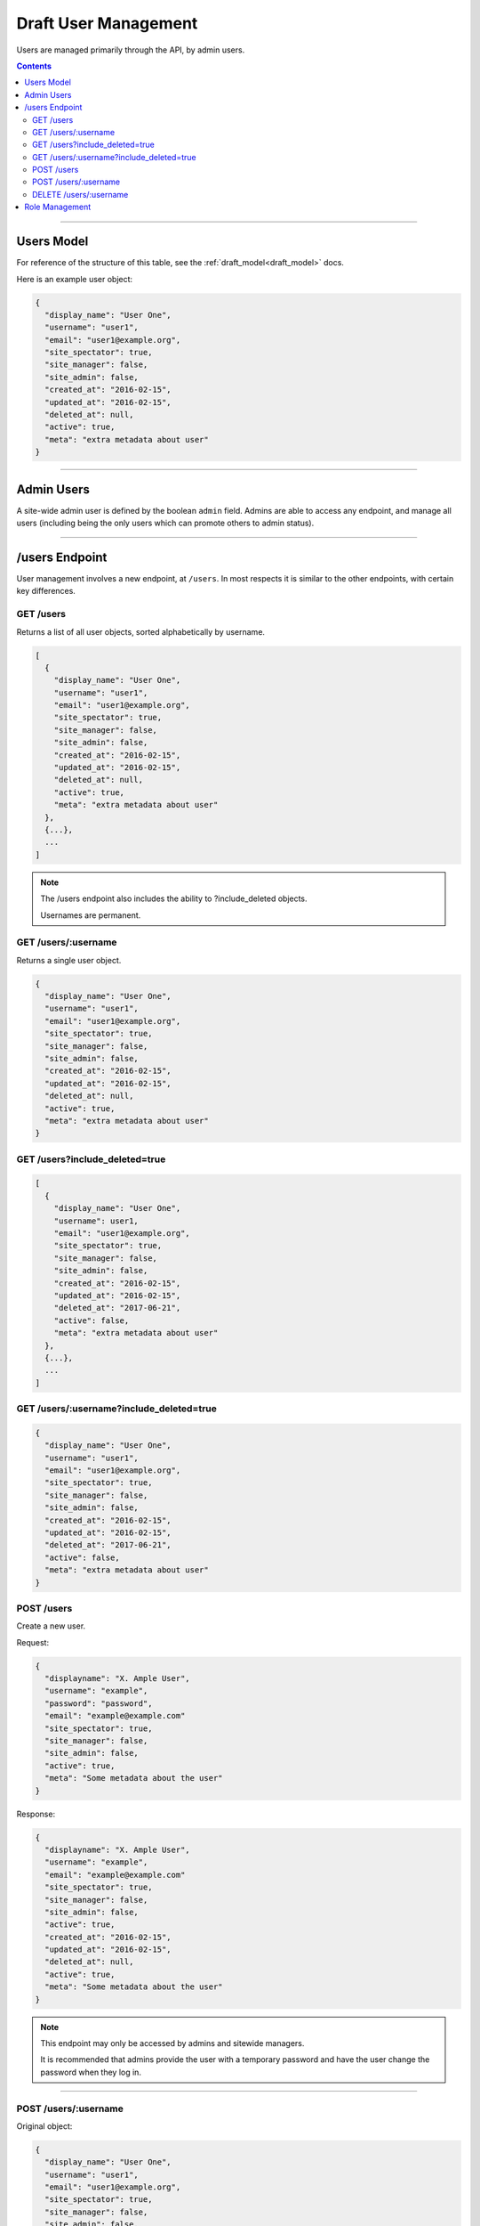 .. _draft_users:

=====================
Draft User Management
=====================

Users are managed primarily through the API, by admin users.

.. contents::

-----------

Users Model
-----------

For reference of the structure of this table, see the
:ref:`draft_model<draft_model>` docs.

Here is an example user object:

.. code-block:: javascript

      {
        "display_name": "User One",
        "username": "user1",
        "email": "user1@example.org",
        "site_spectator": true,
        "site_manager": false,
        "site_admin": false,
        "created_at": "2016-02-15",
        "updated_at": "2016-02-15",
        "deleted_at": null,
        "active": true,
        "meta": "extra metadata about user"
      }

-----------

Admin Users
-----------

A site-wide admin user is defined by the boolean ``admin`` field. Admins
are able to access any endpoint, and manage all users (including being the only
users which can promote others to admin status).

---------------

/users Endpoint
---------------

User management involves a new endpoint, at ``/users``. In most respects it is
similar to the other endpoints, with certain key differences.

GET /users
~~~~~~~~~~

Returns a list of all user objects, sorted alphabetically by username.

.. code-block:: javascript

    [
      {
        "display_name": "User One",
        "username": "user1",
        "email": "user1@example.org",
        "site_spectator": true,
        "site_manager": false,
        "site_admin": false,
        "created_at": "2016-02-15",
        "updated_at": "2016-02-15",
        "deleted_at": null,
        "active": true,
        "meta": "extra metadata about user"
      },
      {...},
      ...
    ]

.. note::

    The /users endpoint also includes the ability to ?include_deleted
    objects.

    Usernames are permanent.

GET /users/:username
~~~~~~~~~~~~~~~~~~~~

Returns a single user object.

.. code-block:: javascript

    {
      "display_name": "User One",
      "username": "user1",
      "email": "user1@example.org",
      "site_spectator": true,
      "site_manager": false,
      "site_admin": false,
      "created_at": "2016-02-15",
      "updated_at": "2016-02-15",
      "deleted_at": null,
      "active": true,
      "meta": "extra metadata about user"
    }

GET /users?include_deleted=true
~~~~~~~~~~~~~~~~~~~~~~~~~~~~~~~

.. code-block:: javascript

    [
      {
        "display_name": "User One",
        "username": user1,
        "email": "user1@example.org",
        "site_spectator": true,
        "site_manager": false,
        "site_admin": false,
        "created_at": "2016-02-15",
        "updated_at": "2016-02-15",
        "deleted_at": "2017-06-21",
        "active": false,
        "meta": "extra metadata about user"
      },
      {...},
      ...
    ]

GET /users/:username?include_deleted=true
~~~~~~~~~~~~~~~~~~~~~~~~~~~~~~~~~~~~~~~~~

.. code-block:: javascript

    {
      "display_name": "User One",
      "username": "user1",
      "email": "user1@example.org",
      "site_spectator": true,
      "site_manager": false,
      "site_admin": false,
      "created_at": "2016-02-15",
      "updated_at": "2016-02-15",
      "deleted_at": "2017-06-21",
      "active": false,
      "meta": "extra metadata about user"
    }

POST /users
~~~~~~~~~~~

Create a new user.

Request:

.. code-block:: javascript

    {
      "displayname": "X. Ample User",
      "username": "example",
      "password": "password",
      "email": "example@example.com"
      "site_spectator": true,
      "site_manager": false,
      "site_admin": false,
      "active": true,
      "meta": "Some metadata about the user"
    }

Response:

.. code-block:: javascript

    {
      "displayname": "X. Ample User",
      "username": "example",
      "email": "example@example.com"
      "site_spectator": true,
      "site_manager": false,
      "site_admin": false,
      "active": true,
      "created_at": "2016-02-15",
      "updated_at": "2016-02-15",
      "deleted_at": null,
      "active": true,
      "meta": "Some metadata about the user"
    }

.. note::

    This endpoint may only be accessed by admins and sitewide managers.

    It is recommended that admins provide the user with a temporary password
    and have the user change the password when they log in.

~~~~~~~~~~~~~~~~~~~~~

POST /users/:username
~~~~~~~~~~~~~~~~~~~~~

Original object:

.. code-block:: javascript

    {
      "display_name": "User One",
      "username": "user1",
      "email": "user1@example.org",
      "site_spectator": true,
      "site_manager": false,
      "site_admin": false,
      "active": true,
      "created_at": "2016-02-15",
      "updated_at": "2016-02-15",
      "deleted_at": null,
      "active": false,
      "meta": "extra metadata about user"
    }

Request body (made by a ``site_admin`` user):

.. code-block:: javascript

    {
      "display_name": "New Displayname",
      "password": "Battery Staple",
      "email": "user1+new@example.org",
      "meta": "Different metadata about user1",
      "site_spectator": true,
      "site_manager": true,
      "site_admin": false,
    }

The response will be:

.. code-block:: javascript

    {
      "display_name": "New Displayname",
      "username": "user1",
      "email": "user1+new@example.org",
      "site_spectator": true,
      "site_manager": true,
      "site_admin": false,
      },
      "created_at": "2016-02-15",
      "updated_at": "2016-02-15",
      "deleted_at": null,
      "meta": "Different metadata about user1"
    }

.. note::

    Site-wide admins can modify other user's manager field.

    Site-wide managers can modify other user's spectator field.

This endpoint may be accessed by admins or the user who is being updated.
However, the ``admin`` field may only be set by an admin.

DELETE /users/:username
~~~~~~~~~~~~~~~~~~~~~~~

Delete a user. Returns a 200 OK with empty response body on success, or an
:ref:`error<draft_errors>` on failure. Only accessible to admins.

---------------

Role Management
---------------

Role management is handled through the ``projects`` endpoints. The projects
model contains a ``users`` object, which contains three lists: ``members``,
``spectators``, and ``managers``, each lists of usernames. An admin or project
manager may set these at any time, adding to or removing from any of the lists.
A project must always have at least one manager, however. Attempting to remove
all managers from a project will return an error.
